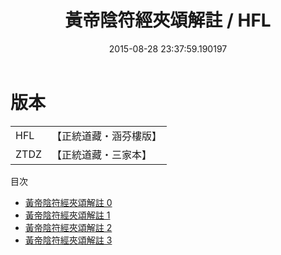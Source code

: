 #+TITLE: 黃帝陰符經夾頌解註 / HFL

#+DATE: 2015-08-28 23:37:59.190197
* 版本
 |       HFL|【正統道藏・涵芬樓版】|
 |      ZTDZ|【正統道藏・三家本】|
目次
 - [[file:KR5a0127_000.txt][黃帝陰符經夾頌解註 0]]
 - [[file:KR5a0127_001.txt][黃帝陰符經夾頌解註 1]]
 - [[file:KR5a0127_002.txt][黃帝陰符經夾頌解註 2]]
 - [[file:KR5a0127_003.txt][黃帝陰符經夾頌解註 3]]
